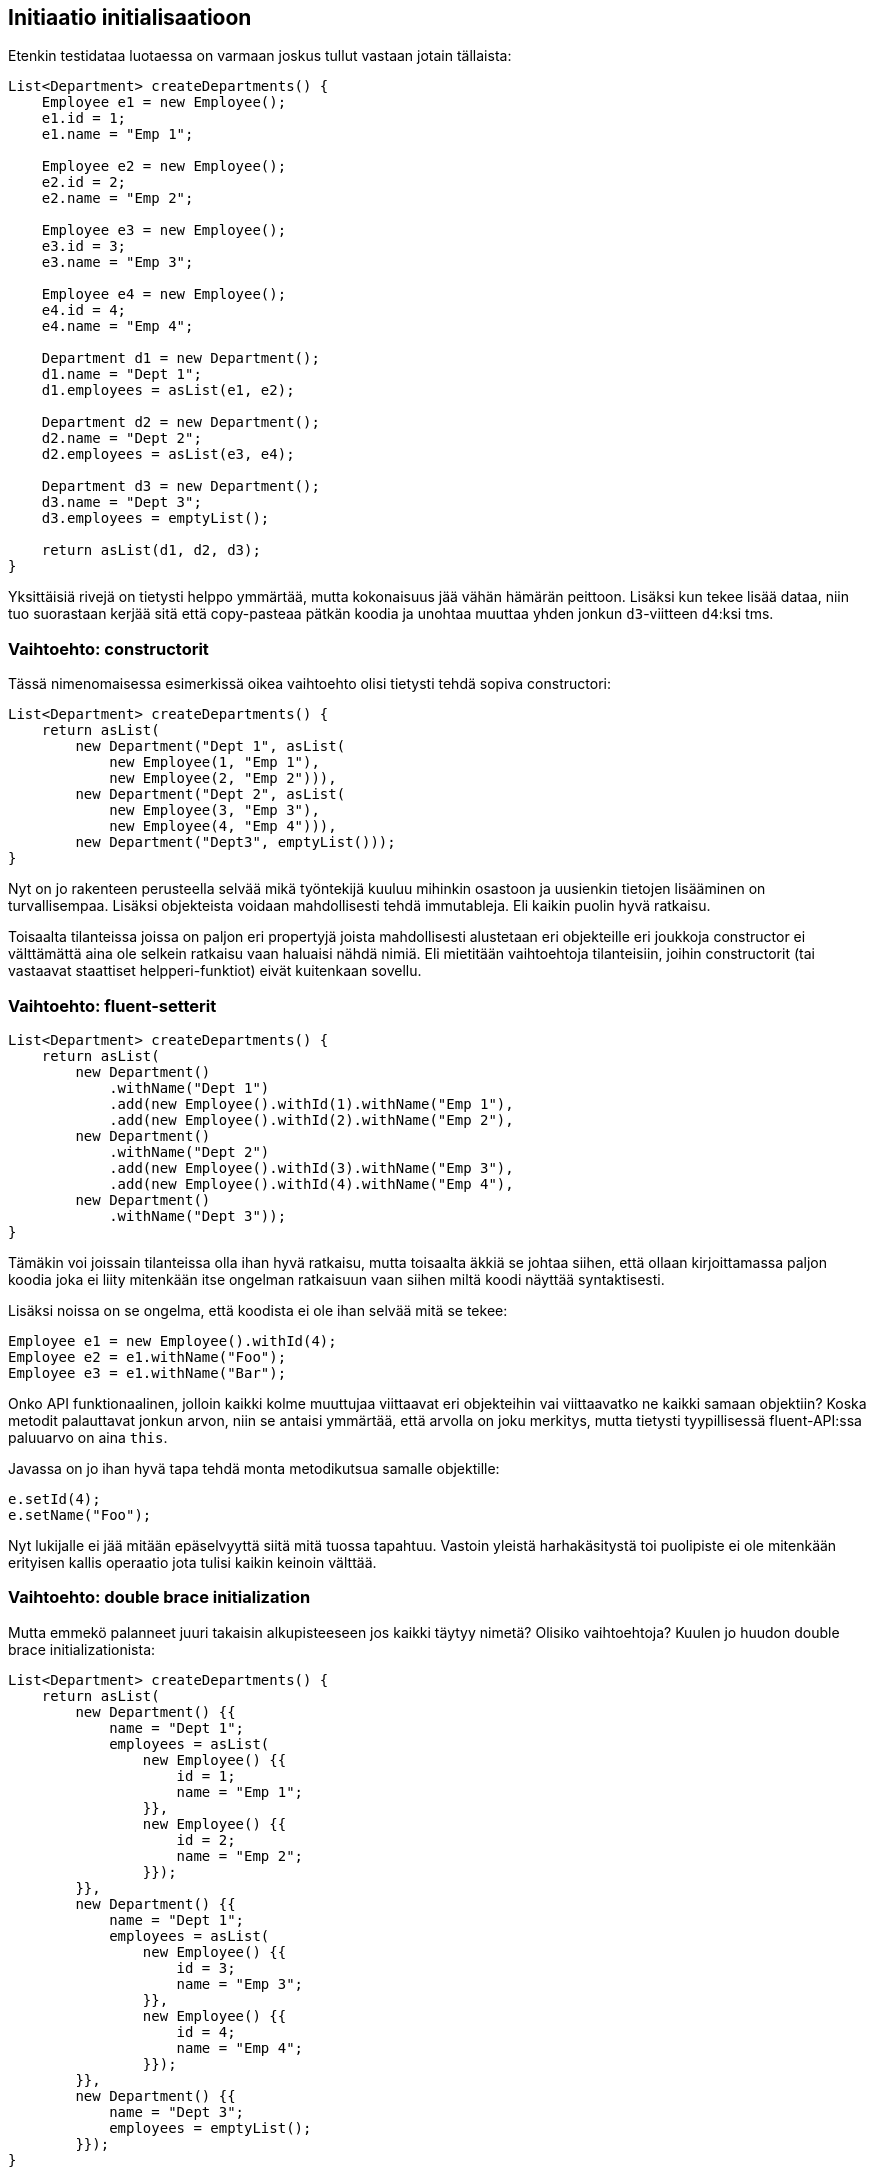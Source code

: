 == Initiaatio initialisaatioon

Etenkin testidataa luotaessa on varmaan joskus tullut vastaan jotain tällaista:

[source,java]
----
List<Department> createDepartments() {
    Employee e1 = new Employee();
    e1.id = 1;
    e1.name = "Emp 1";

    Employee e2 = new Employee();
    e2.id = 2;
    e2.name = "Emp 2";

    Employee e3 = new Employee();
    e3.id = 3;
    e3.name = "Emp 3";

    Employee e4 = new Employee();
    e4.id = 4;
    e4.name = "Emp 4";

    Department d1 = new Department();
    d1.name = "Dept 1";
    d1.employees = asList(e1, e2);

    Department d2 = new Department();
    d2.name = "Dept 2";
    d2.employees = asList(e3, e4);

    Department d3 = new Department();
    d3.name = "Dept 3";
    d3.employees = emptyList();

    return asList(d1, d2, d3);
}
----

Yksittäisiä rivejä on tietysti helppo ymmärtää, mutta kokonaisuus jää vähän hämärän peittoon. Lisäksi kun tekee lisää
dataa, niin tuo suorastaan kerjää sitä että copy-pasteaa pätkän koodia ja unohtaa muuttaa yhden jonkun `d3`-viitteen
`d4`:ksi tms.

=== Vaihtoehto: constructorit

Tässä nimenomaisessa esimerkissä oikea vaihtoehto olisi tietysti tehdä sopiva constructori:

[source,java]
----
List<Department> createDepartments() {
    return asList(
        new Department("Dept 1", asList(
            new Employee(1, "Emp 1"),
            new Employee(2, "Emp 2"))),
        new Department("Dept 2", asList(
            new Employee(3, "Emp 3"),
            new Employee(4, "Emp 4"))),
        new Department("Dept3", emptyList()));
}
----

Nyt on jo rakenteen perusteella selvää mikä työntekijä kuuluu mihinkin osastoon ja uusienkin tietojen lisääminen on
turvallisempaa. Lisäksi objekteista voidaan mahdollisesti tehdä immutableja. Eli kaikin puolin hyvä ratkaisu.

Toisaalta tilanteissa joissa on paljon eri propertyjä joista mahdollisesti alustetaan eri objekteille eri joukkoja
constructor ei välttämättä aina ole selkein ratkaisu vaan haluaisi nähdä nimiä. Eli mietitään vaihtoehtoja tilanteisiin,
joihin constructorit (tai vastaavat staattiset helpperi-funktiot) eivät kuitenkaan sovellu.

=== Vaihtoehto: fluent-setterit

[source,java]
----
List<Department> createDepartments() {
    return asList(
        new Department()
            .withName("Dept 1")
            .add(new Employee().withId(1).withName("Emp 1"),
            .add(new Employee().withId(2).withName("Emp 2"),
        new Department()
            .withName("Dept 2")
            .add(new Employee().withId(3).withName("Emp 3"),
            .add(new Employee().withId(4).withName("Emp 4"),
        new Department()
            .withName("Dept 3"));
}
----

Tämäkin voi joissain tilanteissa olla ihan hyvä ratkaisu, mutta toisaalta äkkiä se johtaa siihen, että ollaan
kirjoittamassa paljon koodia joka ei liity mitenkään itse ongelman ratkaisuun vaan siihen miltä koodi näyttää
syntaktisesti.

Lisäksi noissa on se ongelma, että koodista ei ole ihan selvää mitä se tekee:

[source,java]
----
Employee e1 = new Employee().withId(4);
Employee e2 = e1.withName("Foo");
Employee e3 = e1.withName("Bar");
----

Onko API funktionaalinen, jolloin kaikki kolme muuttujaa viittaavat eri objekteihin vai viittaavatko ne kaikki samaan
objektiin? Koska metodit palauttavat jonkun arvon, niin se antaisi ymmärtää, että arvolla on joku merkitys, mutta
tietysti tyypillisessä fluent-API:ssa paluuarvo on aina `this`.

Javassa on jo ihan hyvä tapa tehdä monta metodikutsua samalle objektille:

[source,java]
----
e.setId(4);
e.setName("Foo");
----

Nyt lukijalle ei jää mitään epäselvyyttä siitä mitä tuossa tapahtuu. Vastoin yleistä harhakäsitystä toi puolipiste
ei ole mitenkään erityisen kallis operaatio jota tulisi kaikin keinoin välttää.

=== Vaihtoehto: double brace initialization

Mutta emmekö palanneet juuri takaisin alkupisteeseen jos kaikki täytyy nimetä? Olisiko vaihtoehtoja? Kuulen jo huudon
double brace initializationista:

[source,java]
----
List<Department> createDepartments() {
    return asList(
        new Department() {{
            name = "Dept 1";
            employees = asList(
                new Employee() {{
                    id = 1;
                    name = "Emp 1";
                }},
                new Employee() {{
                    id = 2;
                    name = "Emp 2";
                }});
        }},
        new Department() {{
            name = "Dept 1";
            employees = asList(
                new Employee() {{
                    id = 3;
                    name = "Emp 3";
                }},
                new Employee() {{
                    id = 4;
                    name = "Emp 4";
                }});
        }},
        new Department() {{
            name = "Dept 3";
            employees = emptyList();
        }});
}
----

On söpö ja hauska hack kun siihen törmää ensimmäisen kerran. Ja samalla koodia, jota ei pidä koskaan päästää
lähellekään tuotantoa.

Kannattaa hetki pohtia mitä kaikkea tästä vois seurata.

Meinasin kirjoittaa tästä pitemmänkin rantin, mutta näköjään joku muu olikin jo käsitellyt tärkeimmät ongelmat:
https://blog.jooq.org/2014/12/08/dont-be-clever-the-double-curly-braces-anti-pattern/

=== Vaihtoehto geneerinen init-metodi

Mitenkä voitaisiin yhdistää puurakenne ja eksplisiittinen asetusten settaaminen ilman double brace initin ongelmia?
Tekemällä geneerinen metodi, joka mahdollistaa annetun objektin initialisoinnin ja sitten palauttaa sen:

[source,java]
----
static <T> T init(T value, Consumer<T> initializer) {
    initializer.accept(value);
    return value;
}
----

Nyt voimme sanoa:

[source,java]
----
Employee emp = init(new Employee(), e -> {
    e.id = 1;
    e.name = "Emp 1";
});
----

Ja itse asiassa voimme vielä siirtää objektin luomisenkin metodin vastuulle:

[source,java]
----
static <T> T create(Supplier<T> factory, Consumer<T> initializer) {
    return init(factory.get(), initializer);
}
----

Jolloinka voimme sanoa ehkä vielä astetta kuvaavammin:

[source,java]
----
Employee emp = create(Employee::new, e -> {
    e.id = 1;
    e.name = "Emp 1";
});
----

Nyt takaisin alkuperäiseen esimerkkiin:

[source,java]
----
List<Department> createDepartments() {
    return asList(
        create(Department::new, d -> {
            d.name = "Dept 1";
            d.employees = asList(
                create(Employee::new, e -> {
                    e.id = 1;
                    e.name = "Employee 1";
                }),
                create(Employee::new, e -> {
                    e.id = 2;
                    e.name = "Employee 2";
                }));
        }),
        create(Department::new, d -> {
            d.name = "Dept 2";
            d.employees = asList(
                create(Employee::new, e -> {
                    e.id = 3;
                    e.name = "Employee 3";
                }),
                create(Employee::new, e -> {
                    e.id = 4;
                    e.name = "Employee 4";
                }));
        }),
        create(Department::new, d -> {
            d.name = "Dept 3";
            d.employees = emptyList();
        }));
}
----

Tässä on hiukan syntaktista overheadia, mutta edelleen puun rakenne on eksplisiittinen ja double brace initin ongelmia
ei ole.

=== Vaihtoehto: Kotlin

Ihan rehellisesti mun ei ollut tarkoitus kirjoittaa Kotlinista tähän mitään kun aloitin, mutta pakkohan mun nyt on.
Kotlinissa on kaikilla objekteilla oletuksena extension method `apply`, joka ottaa blockin koodia, ajaa sen objektin
kontekstissa (eli this viittaa objektiin jolle `apply`-kutsu tehdään) ja lopuksi palauttaa objektin. Kotlin-versio
voisi siis olla tällainen ilman mitään itse määriteltyjä apufunktioita:

[source,kotlin]
----
fun createDepartments(): List<Department> = listOf(
    Department().apply {
        name = "Dept 1"
        employees = listOf(
            Employee().apply {
                id = 1
                name = "Emp 1"
            },
            Employee().apply {
                id = 2
                name = "Emp 2"
            })
    },
    Department().apply {
        name = "Dept 2"
        employees = listOf(
            Employee().apply {
                id = 3
                name = "Emp 3"
            },
            Employee().apply {
                id = 4
                name = "Emp 4"
            })
    },
    Department().apply {
        name = "Dept 3"
        employees = emptyList()
    })
----

Kaiken lisäksi `apply` on vielä inline-metodi, joten kaikilla näillä lambdoilla ei ole mitään runtime-overheadia, vaan
tämä on yhtä tehokas kuin ihan ensimmäinen koodiesimerkki, joka sisälsi joukon muuttujia.

Toisaalta, Kotlin tukee default-parametreja ja nimettyjä parametreja, joten koodin voisi kirjoittaa myös näin
(lisäsin nyt vielä esimerkin vuoksi uusia propertyjä joita ei välttämättä initialisoida kaikissa kutsuissa):

[source,kotlin]
----
class Employee(
    val id: Int,
    val name: String,
    val salary: Int = 0)

class Department(
    val name: String,
    val managers: List<Employee> = emptyList(),
    val employees: List<Employee> = emptyList())

fun createDepartments(): List<Department> = listOf(
    Department(
        name = "Dept 1",
        employees = listOf(
            Employee(id = 1, name = "Emp 1"),
            Employee(id = 2, name = "Emp 2", salary = 42))),
    Department(
        name = "Dept 2",
        employees = listOf(
            Employee(id = 1, name = "Emp 3"),
            Employee(id = 2, name = "Emp 4"))),
    Department(name = "Dept 3"))
----

Nyt on saavutettu kaikki:

  * Rakenne on selkeästi esillä koodissa
  * Parametrit nimet voi kirjoittaa koodiin
  * Osa parametreista voidaan tehdä pakollisiksi, osa optionaalisiksi
  * Objektit initialisoidaan suoraan oikeaan tilaan ja voidaan samalla tarvittaessa validoida
  * Objektit voivat olla immutableja

Ja toki kaikkia parametreja ei ole pakko nimetä, ehkä sanoisin oikeasti:

[source,kotlin]
----
fun createDepartments(): List<Department> = listOf(
    Department("Dept 1", employees = listOf(
        Employee(1, "Emp 1"),
        Employee(2, "Emp 2", salary = 42))),
    Department("Dept 2", employees = listOf(
        Employee(3, "Emp 3"),
        Employee(4, "Emp 4"))),
    Department("Dept 3"))
----
